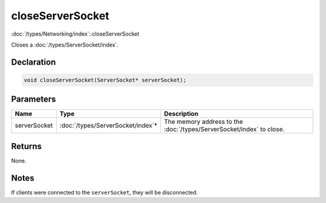 closeServerSocket
=================

:doc:`/types/Networking/index`::closeServerSocket

Closes a :doc:`/types/ServerSocket/index`.

Declaration
-----------

.. code-block:: cpp

	void closeServerSocket(ServerSocket* serverSocket);

Parameters
----------

.. list-table::
	:width: 100%
	:header-rows: 1
	:class: code-table

	* - Name
	  - Type
	  - Description
	* - serverSocket
	  - :doc:`/types/ServerSocket/index`\*
	  - The memory address to the :doc:`/types/ServerSocket/index` to close.

Returns
-------

None.

Notes
-----

If clients were connected to the ``serverSocket``, they will be disconnected.